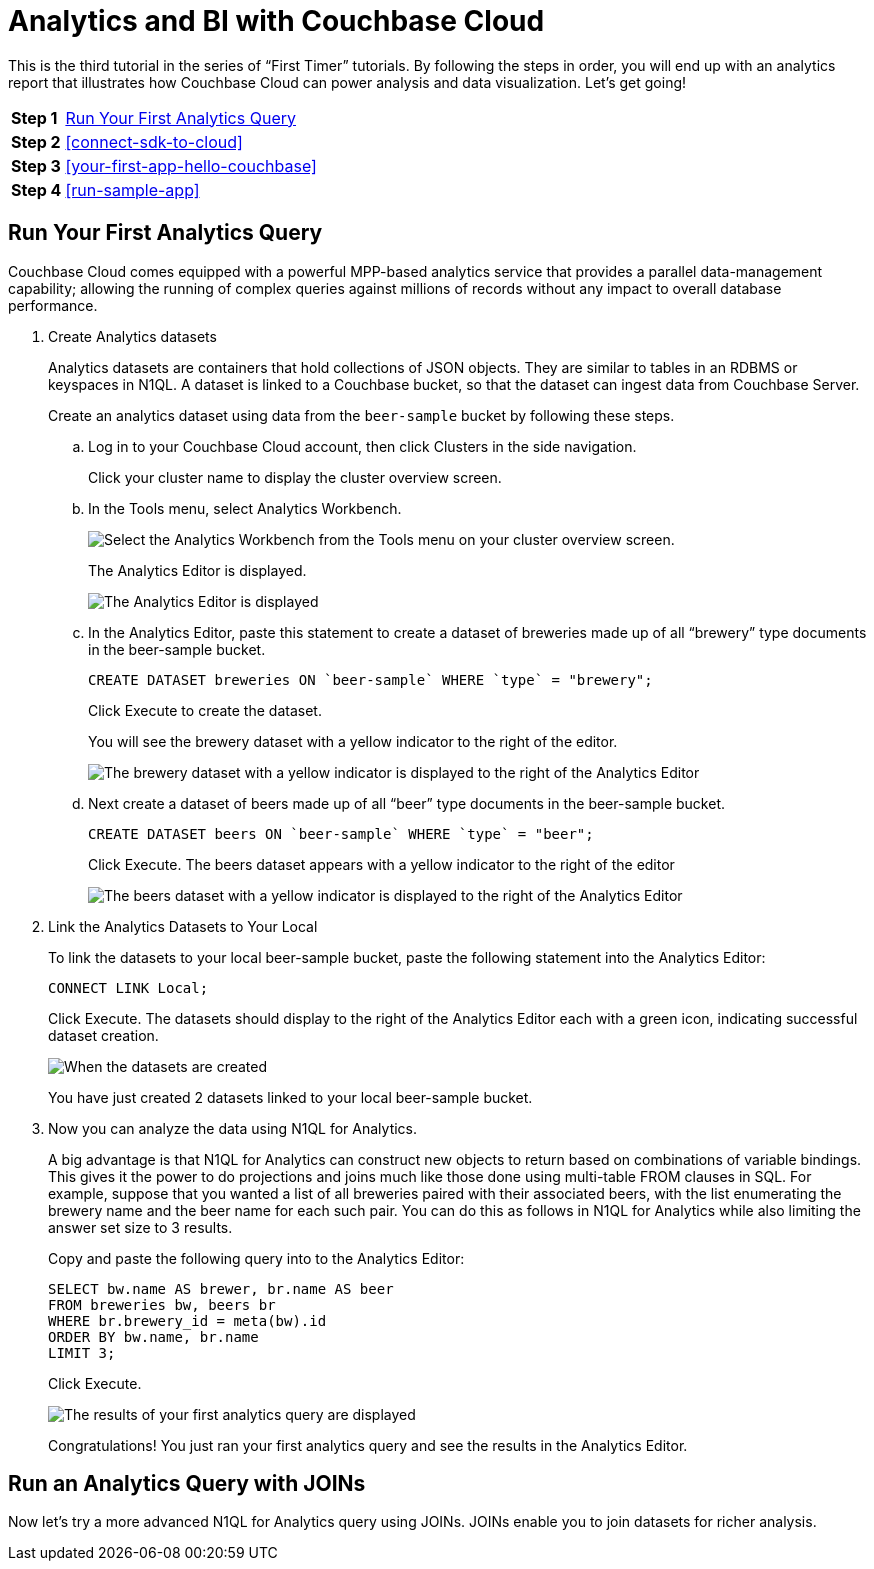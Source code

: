 = Analytics and BI with Couchbase Cloud
:imagesdir: ../assets/images

This is the third tutorial in the series of “First Timer” tutorials. By following the steps in order, you will end up with an analytics report that illustrates how Couchbase Cloud can power analysis and data visualization. Let's get going!

[horizontal]
*Step 1*:: <<run-first-analytics-query>>
*Step 2*:: <<connect-sdk-to-cloud>>
*Step 3*:: <<your-first-app-hello-couchbase>>
*Step 4*:: <<run-sample-app>>

[#run-first-analytics-query]
== Run Your First Analytics Query

Couchbase Cloud comes equipped with a powerful MPP-based analytics service that provides a parallel data-management capability; allowing the running of complex queries against millions of records without any impact to overall database performance. 

. Create Analytics datasets
+
Analytics datasets are containers that hold collections of JSON objects. They are similar to tables in an RDBMS or keyspaces in N1QL. 
A dataset is linked to a Couchbase bucket, so that the dataset can ingest data from Couchbase Server.
+
Create an analytics dataset using data from the `beer-sample` bucket by following these steps.

.. Log in to your Couchbase Cloud account, then click Clusters in the side navigation. 
+
Click your cluster name to display the cluster overview screen. 

.. In the Tools menu, select Analytics Workbench.
+
image::analytics-bi/abi3.png[Select the Analytics Workbench from the Tools menu on your cluster overview screen.]
+
The Analytics Editor is displayed.
+
image::analytics-bi/abi4.png[The Analytics Editor is displayed]

.. In the Analytics Editor, paste this statement to create a dataset of breweries made up of all “brewery” type documents in the beer-sample bucket.
+
[source,n1ql]
----
CREATE DATASET breweries ON `beer-sample` WHERE `type` = "brewery";
----
+
Click Execute to create the dataset.
+
You will see the brewery dataset with a yellow indicator to the right of the editor.
+
image::analytics-bi/abi6.png[The brewery dataset with a yellow indicator is displayed to the right of the Analytics Editor]

.. Next create a dataset of beers made up of all “beer” type documents in the beer-sample bucket.
+
[source,n1ql]
----
CREATE DATASET beers ON `beer-sample` WHERE `type` = "beer";
----
+
Click Execute. The beers dataset appears with a yellow indicator to the right of the editor
+
image::analytics-bi/abi7.png[The beers dataset with a yellow indicator is displayed to the right of the Analytics Editor]

. Link the Analytics Datasets to Your Local 
+
To link the datasets to your local beer-sample bucket, paste the following statement into the Analytics Editor:
+
[source,n1ql]
----
CONNECT LINK Local;
----
+
Click Execute. The datasets should display to the right of the Analytics Editor each with a green icon, indicating successful dataset creation.
+
image::analytics-bi/abi8.png[When the datasets are created, they are displayed to the right of the Analytics Editor, each with a green icon.]
+
You have just created 2 datasets linked to your local beer-sample bucket. 

. Now you can analyze the data using N1QL for Analytics.
+
A big advantage is that N1QL for Analytics can construct new objects to return based on combinations of variable bindings. 
This gives it the power to do projections and joins much like those done using multi-table FROM clauses in SQL. 
For example, suppose that you wanted a list of all breweries paired with their associated beers, with the list enumerating the brewery name and the beer name for each such pair. You can do this as follows in N1QL for Analytics while also limiting the answer set size to 3 results.
+
Copy and paste the following query into to the Analytics Editor:
+
[source,n1ql]
----
SELECT bw.name AS brewer, br.name AS beer
FROM breweries bw, beers br
WHERE br.brewery_id = meta(bw).id
ORDER BY bw.name, br.name
LIMIT 3;
----
+
Click Execute.
+
image::analytics-bi/abi10.png[The results of your first analytics query are displayed]
+
Congratulations! You just ran your first analytics query and see the results in the Analytics Editor.

== Run an Analytics Query with JOINs 

Now let's try a more advanced N1QL for Analytics query using JOINs. JOINs enable you to join datasets for richer analysis.




